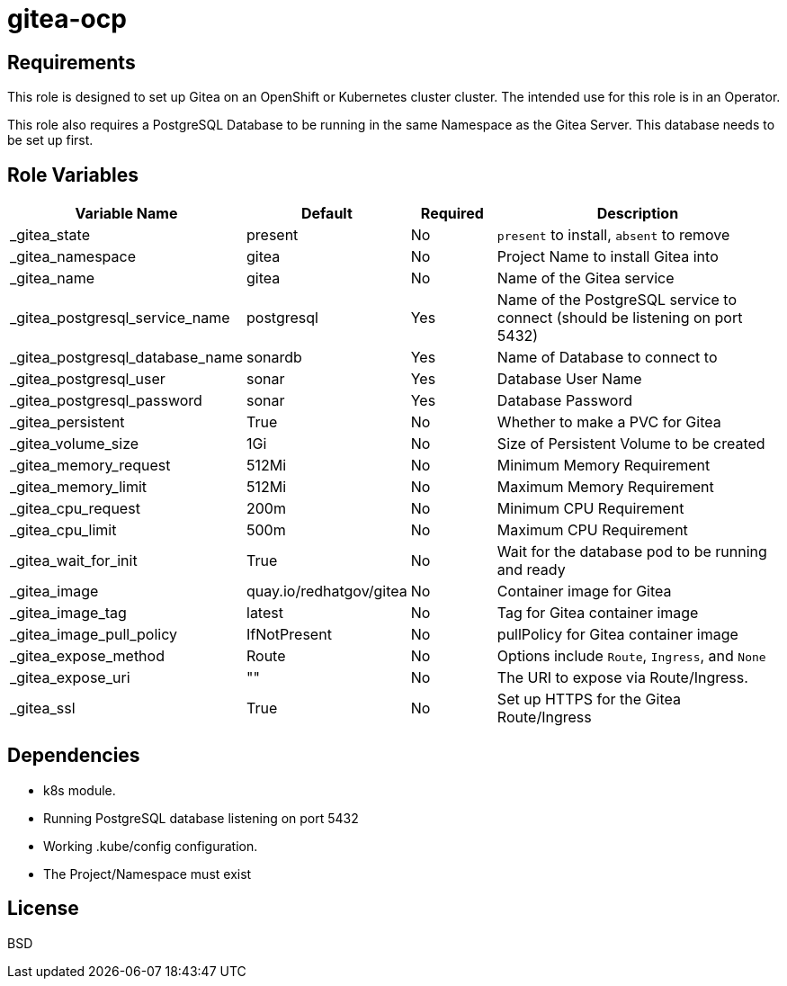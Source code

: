 = gitea-ocp

== Requirements

This role is designed to set up Gitea on an OpenShift or Kubernetes cluster cluster. The intended use for this role is in an Operator.

This role also requires a PostgreSQL Database to be running in the same Namespace as the Gitea Server. This database needs to be set up first.

== Role Variables

[cols="2,1,1,4",options="header"]
|====
|Variable Name                  |Default                      |Required     |Description
|_gitea_state                   |present                      |No           |`present` to install, `absent` to remove
|_gitea_namespace               |gitea                        |No           |Project Name to install Gitea into
|_gitea_name                    |gitea                        |No           |Name of the Gitea service
|_gitea_postgresql_service_name |postgresql                   |Yes          |Name of the PostgreSQL service to connect (should be listening on port 5432)
|_gitea_postgresql_database_name|sonardb                      |Yes          |Name of Database to connect to
|_gitea_postgresql_user         |sonar                        |Yes          |Database User Name
|_gitea_postgresql_password     |sonar                        |Yes          |Database Password
|_gitea_persistent              |True                         |No           |Whether to make a PVC for Gitea
|_gitea_volume_size             |1Gi                          |No           |Size of Persistent Volume to be created
|_gitea_memory_request          |512Mi                        |No           |Minimum Memory Requirement
|_gitea_memory_limit            |512Mi                        |No           |Maximum Memory Requirement
|_gitea_cpu_request             |200m                         |No           |Minimum CPU Requirement
|_gitea_cpu_limit               |500m                         |No           |Maximum CPU Requirement
|_gitea_wait_for_init           |True                         |No           |Wait for the database pod to be running and ready
|_gitea_image                   |quay.io/redhatgov/gitea      |No           |Container image for Gitea
|_gitea_image_tag               |latest                       |No           |Tag for Gitea container image
|_gitea_image_pull_policy       |IfNotPresent                 |No           |pullPolicy for Gitea container image
|_gitea_expose_method           |Route                        |No           |Options include `Route`, `Ingress`, and `None`
|_gitea_expose_uri              |""                           |No           |The URI to expose via Route/Ingress.
|_gitea_ssl                     |True                         |No           |Set up HTTPS for the Gitea Route/Ingress
|====

== Dependencies

* k8s module.
* Running PostgreSQL database listening on port 5432
* Working .kube/config configuration.
* The Project/Namespace must exist

== License

BSD
